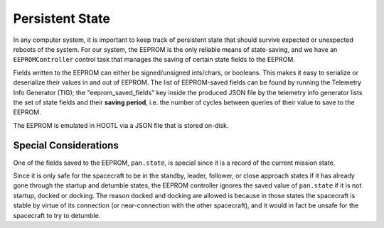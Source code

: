 ================
Persistent State
================

In any computer system, it is important to keep track of persistent state that should survive
expected or unexpected reboots of the system. For our system, the EEPROM is the only reliable
means of state-saving, and we have an ``EEPROMController`` control task that manages the saving
of certain state fields to the EEPROM.

Fields written to the EEPROM can either be signed/unsigned ints/chars, or booleans. This makes
it easy to serialize or deserialize their values in and out of EEPROM. The list of EEPROM-saved
fields can be found by running the Telemetry Info Generator (TIG); the "eeprom_saved_fields" key
inside the produced JSON file by the telemetry info generator lists the set of state fields and their
**saving period**, i.e. the number of cycles between queries of their value to save to the EEPROM.

The EEPROM is emulated in HOOTL via a JSON file that is stored on-disk.

Special Considerations
======================
One of the fields saved to the EEPROM, ``pan.state``, is special since it is a record of the
current mission state.

Since it is only safe for the spacecraft to be in the standby, leader, follower, or close approach
states if it has already gone through the startup and detumble states, the EEPROM controller ignores
the saved value of ``pan.state`` if it is not startup, docked or docking. The reason docked and docking
are allowed is because in those states the spacecraft is stable by virtue of its connection (or
near-connection with the other spacecraft), and it would in fact be unsafe for the spacecraft to
try to detumble.
